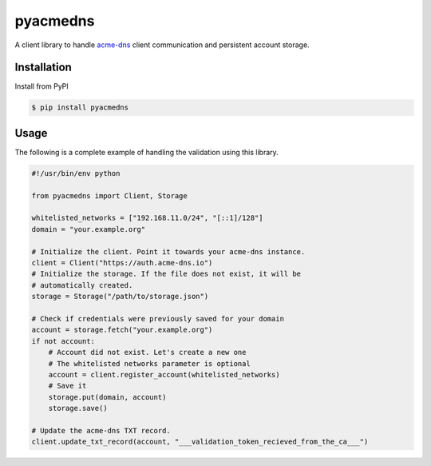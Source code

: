 pyacmedns 
=========

A client library to handle `acme-dns <https://github.com/joohoi/acme-dns>`_ client communication and persistent account storage. 

Installation
------------

Install from PyPI

.. code-block:: bash

  $ pip install pyacmedns

Usage
-----

The following is a complete example of handling the validation using this library.

.. code-block:: python

    #!/usr/bin/env python
    
    from pyacmedns import Client, Storage

    whitelisted_networks = ["192.168.11.0/24", "[::1]/128"] 
    domain = "your.example.org"

    # Initialize the client. Point it towards your acme-dns instance.
    client = Client("https://auth.acme-dns.io")
    # Initialize the storage. If the file does not exist, it will be 
    # automatically created.
    storage = Storage("/path/to/storage.json")

    # Check if credentials were previously saved for your domain
    account = storage.fetch("your.example.org")
    if not account:
        # Account did not exist. Let's create a new one
        # The whitelisted networks parameter is optional
        account = client.register_account(whitelisted_networks) 
        # Save it
        storage.put(domain, account)
        storage.save()
    
    # Update the acme-dns TXT record.
    client.update_txt_record(account, "___validation_token_recieved_from_the_ca___") 
    
